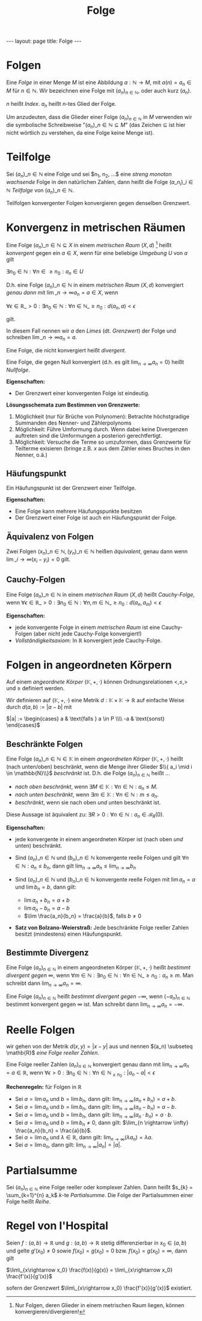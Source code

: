 #+TITLE: Folge
#+STARTUP: content
#+STARTUP: latexpreview
#+STARTUP: inlineimages
#+OPTIONS: toc:nil
#+HTML_MATHJAX: align: left indent: 5em tagside: left
#+BEGIN_HTML
---
layout: page
title: Folge
---
#+END_HTML

* Folgen

Eine /Folge/ in einer Menge $M$ ist eine Abbildung
$a: \mathbb{N} \rightarrow M$, mit $a(n) = a_n \in M$ für
$n \in \mathbb{N}$. Wir bezeichnen eine Folge mit
$(a_n)_{n \in \mathbb{N}}$, oder auch kurz $(a_n)$.

$n$ heißt /Index/. $a_n$ heißt $n$-tes Glied der Folge.

Um anzudeuten, dass die Glieder einer Folge $(a_{n})_{n \in \mathbb{N}}$
in $M$ verwenden wir die symbolische Schreibweise
"$(a_n)\_{n \in \mathbb{N}} \subseteq M$" (das Zeichen $\subseteq$ ist
hier nicht wörtlich zu verstehen, da eine Folge keine Menge ist).

* Teilfolge

Sei $(a_n)\_{n \in \mathbb{N}}$ eine Folge und sei $n_1, n_2, ...$ eine
[[monotonie][streng monoton wachsende]] Folge in den natürlichen Zahlen,
dann heißt die Folge $(a\_{n_i})\_{i \in \mathbb{N}}$ /Teilfolge/ von
$(a_n)\_{n \in \mathbb{N}}$.

Teilfolgen konvergenter Folgen konvergieren gegen denselben Grenzwert.

* Konvergenz in metrischen Räumen

Eine Folge $(a_n)\_{n \in \mathbb{N}} \subseteq X$ in einem
[[analysis/metrik][/metrischen Raum/]] $(X,d)$ [1] heißt /konvergent/
gegen ein $a \in X$, wenn für eine beliebige [[umgebung][Umgebung]] $U$
von $a$ gilt

$\exists n_0 \in \mathbb{N}: \forall n \in \geq n_0: a_n \in U$

D.h. eine Folge $(a_n)\_{n \in \mathbb{N}}$ in einem
[[analysis/metrik][/metrischen Raum/]] $(X,d)$ konvergiert /genau dann/
mit $\lim\_{n \rightarrow \infty} a_n = a \in X$, wenn

$\forall \epsilon \in \mathbb{R}\_{>0}: \exists n_0 \in \mathbb{N}: \forall n \in \mathbb{N}\_{\geq n_0}: d(a_n, a) < \epsilon$

gilt.

In diesem Fall nennen wir $a$ den /Limes/ (dt. /Grenzwert/) der Folge
und schreiben $\lim\_{n \rightarrow \infty} a_n = a$.

Eine Folge, die nicht konvergiert heißt /divergent/.

Eine Folge, die gegen Null konvergiert (d.h. es gilt
$\lim_{n \rightarrow \infty} a_n = 0$) heißt /Nullfolge/.

*Eigenschaften:*

-  Der Grenzwert einer konvergenten Folge ist eindeutig.

*Lösungsschemata zum Bestimmen von Grenzwerte:*

1. Möglichkeit (nur für Brüche von Polynomen): Betrachte höchstgradige
   Summanden des Nenner- und Zählerpolynoms
2. Möglichkeit: Führe Umformung durch. Wenn dabei keine Divergenzen
   auftreten sind die Umformungen a posteriori gerechtfertigt.
3. Möglichkeit: Versuche die Terme so umzuformen, dass Grenzwerte für
   Teilterme exisieren (bringe z.B. $x$ aus dem Zähler eines Bruches in
   den Nenner, o.ä.)

** Häufungspunkt

Ein Häufungspunkt ist der Grenzwert einer Teilfolge.

*Eigenschaften:*

-  Eine Folge kann mehrere Häufungspunkte besitzen
-  Der Grenzwert einer Folge ist auch ein Häufungspunkt der Folge.

** Äquivalenz von Folgen

Zwei Folgen $(x_n)\_{n\in\mathbb{N}}, (y_n)\_{n\in\mathbb{N}}$ heißen
/äquivalent/, genau dann wenn
$\lim\_{i \rightarrow \infty} (x_i - y_i) = 0$ gilt.

** Cauchy-Folgen

Eine Folge $(a_n)\_{n \in \mathbb{N}}$ in einem
[[analysis/metrik][/metrischen Raum/]] $(X,d)$ heißt /Cauchy-Folge/,
wenn
$\forall \epsilon \in \mathbb{R}\_{>0}: \exists n_0 \in \mathbb{N}: \forall n,m \in \mathbb{N}\_{\geq n_0}: d(a_n, a_m) < \epsilon$

*Eigenschaften:*

-  jede konvergente Folge in einem [[analysis/metrik][/metrischen
   Raum/]] ist eine Cauchy-Folgen (aber nicht jede Cauchy-Folge
   konvergiert!)
-  /Vollständigkeitsaxiom:/ In $\mathbb{R}$ konvergiert jede
   Cauchy-Folge.

* Folgen in angeordneten Körpern

Auf einem [[koerper][angeordnete Körper]] $(\mathbb{K},+,\cdot)$ können
Ordnungsrelationen $<, \leq, >$ und $\geq$ definiert werden.

Wir definieren auf $(\mathbb{K},+,\cdot)$ eine Metrik
$d:\mathbb{K} \times \mathbb{K} \rightarrow \mathbb{R}$ auf einfache
Weise durch $d(a,b) := |a-b|$ mit

$|a| := \begin{cases} a & \text{falls } a \in P \\\\ -a & \text{sonst} \end{cases}$

** Beschränkte Folgen

Eine Folge $(a_n)\_{n \in \mathbb{N}} \in \mathbb{K}$ in einem
[[koerper][angeordneten Körper]] $(\mathbb{K},+,\cdot)$ heißt (nach
unten/oben) beschränkt, wenn die Menge ihrer Glieder
$\\{ a_i \mid i \in \mathbb{N}\\}$ [[extreme_elemente][beschränkt]] ist.
D.h. die Folge $(a_n)_{n\in\mathbb{N}}$ heißt ...

-  /nach oben beschränkt/, wenn
   $\exists M \in \mathbb{K}: \forall n \in \mathbb{N}: a_n \leq M$.
-  /nach unten beschränkt/, wenn
   $\exists m \in \mathbb{K}: \forall n \in \mathbb{N}: m \leq a_n$.
-  /beschränkt/, wenn sie nach oben /und/ unten beschränkt ist.

Diese Aussage ist äquivalent zu:
$\exists R > 0: \forall n \in \mathbb{N}: a_n \in \mathcal{B}_R(0)$.

*Eigenschaften:*

-  jede konvergente in einem angeordneten Körper ist (nach oben /und/
   unten) beschränkt.
-  Sind $(a_n)\_{n \in \mathbb{N}}$ und $(b_n)\_{n \in \mathbb{N}}$
   konvergente reelle Folgen und gilt
   $\forall n \in \mathbb{N}: a_n \leq b_n$, dann gilt
   $\lim_{n \rightarrow \infty} a_n \leq \lim_{n \rightarrow \infty} b_n$
-  Sind $(a_n)\_{n \in \mathbb{N}}$ und $(b_n)\_{n \in \mathbb{N}}$
   konvergente reelle Folgen mit $\lim a_n = a$ und $\lim b_n =b$, dann
   gilt:

   -  $\lim a_n + b_n = a+b$
   -  $\lim a_n - b_n = a-b$
   -  $\lim \frac{a_n}{b_n} = \frac{a}{b}$, falls $b \neq 0$

-  *Satz von Bolzano-Weierstraß:* Jede beschränkte Folge reeller Zahlen
   besitzt (mindestens) einen Häufungspunkt.

** Bestimmte Divergenz

Eine Folge $(a_n)_{n \in \mathbb{N}}$ in einem angeordneten Körper
$(\mathbb{K},+,\cdot)$ heißt /bestimmt divergent gegen/ $\infty$, wenn
$\forall m \in \mathbb{N}: \exists n_{0} \in \mathbb{N}: \forall n \in \mathbb{N}\_{\geq n_{0}}: a_n \geq m$.
Man schreibt dann $\lim_{n \rightarrow \infty} a_n = \infty$.

Eine Folge $(a_n)_{n \in \mathbb{N}}$ heißt /bestimmt divergent gegen/
$-\infty$, wenn $(-a_n)_{n \in \mathbb{N}}$ bestimmt konvergent gegen
$\infty$ ist. Man schreibt dann
$\lim_{n \rightarrow \infty} a_n = - \infty$.

* Reelle Folgen

wir gehen von der Metrik $d(x,y) = |x-y|$ aus und nennen
$(a_n) \subseteq \mathb{R}$ /eine Folge reeller Zahlen/.

Eine Folge reeller Zahlen $(a_{n})_{n \in \mathbb{N}}$ konvergiert genau
dann mit $\lim_{n \rightarrow \infty} a_n = a \in \mathbb{R}$, wenn
$\forall \epsilon > 0: \exists n_0 \in \mathbb{N}: \forall n \in \mathbb{N}_{\geq n_{0}}: |a_n - a| < \epsilon$

*Rechenregeln:* für Folgen in $\mathbb{R}$

-  Sei $a = \lim a_n$ und $b = \lim b_n$, dann gilt:
   $\lim_{n \rightarrow \infty} (a_n + b_n) = a + b$.
-  Sei $a = \lim a_n$ und $b = \lim b_n$, dann gilt:
   $\lim_{n \rightarrow \infty} (a_n - b_n) = a - b$.
-  Sei $a = \lim a_n$ und $b = \lim b_n$, dann gilt:
   $\lim_{n \rightarrow \infty} (a_n \cdot b_n) = a \cdot b$.
-  Sei $a = \lim a_n$ und $b = \lim b_n \neq 0$, dann gilt:
   $\lim_{n \rightarrow \infty} \frac{a_n}{b_n} = \frac{a}{b}$.
-  Sei $a = \lim a_n$ und $\lambda \in \mathbb{R}$, dann gilt:
   $\lim_{n \rightarrow \infty} (\lambda a_n) = \lambda a$.
-  Sei $a = \lim a_n$, dann gilt:
   $\lim_{n \rightarrow \infty} |a_{n}| = |a|$.

* Partialsumme

Sei $(a_n)_{n \in \mathbb{N}}$ eine Folge reeller oder komplexer Zahlen.
Dann heißt $s_{k} = \sum_{k=1}^{n} a_k$ $k$-te /Partialsumme/. Die Folge
der Partialsummen einer Folge heißt [[reihe][Reihe]].

* Regel von l'Hospital

Seien $f:(a,b) \rightarrow \mathbb{R}$ und
$g:(a,b) \rightarrow \mathbb{R}$ stetig differenzierbar in
$x_0 \in (a,b)$ und gelte $g'(x_0) \neq 0$ sowie $f(x_0) = g(x_0) = 0$
bzw. $f(x_0) = g(x_0) = \infty$, dann gilt

$\lim\_{x\rightarrow x_0} \frac{f(x)}{g(x)} = \lim\_{x\rightarrow x_0} \frac{f'(x)}{g'(x)}$

sofern der Grenzwert $\lim\_{x\rightarrow x_0} \frac{f'(x)}{g'(x)}$
existiert.

[1] Nur Folgen, deren Glieder in einem metrischen Raum liegen, können
    konvergieren/divergieren!
